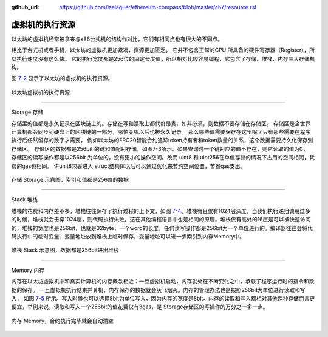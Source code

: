 :github_url: https://github.com/laalaguer/ethereum-compass/blob/master/ch7/resource.rst

虚拟机的执行资源
=======================

以太坊的虚拟机经常被拿来与x86台式机的结构作对比，它们有相同点也有很大的不同点。

相比于台式机或者手机，以太坊的虚拟机更加紧凑，资源更加匮乏。
它并不包含正常的CPU 所具备的硬件寄存器（Register），所以执行速度没有这么快。
它的执行宽度都是256位的固定长度值，所以相对比较容易编程，它包含了存储、堆栈、内存三大存储机构。

图 7-2_ 显示了以太坊的虚拟机的执行资源。

.. _7-2:
.. figure:: /img/Picture46.png
   :align: center
   :width: 700 px

   以太坊虚拟机的执行资源

-------------------------------

Storage 存储

存储里的值都是永久记录在区块链上的。存储在写和读取上都代价昂贵，如非必须，则数据不要存储在存储区。
存储区是全世界计算机都会同步到硬盘上的区块链的一部分，哪怕关机以后也被永久记录。
那么哪些值需要保存在这里呢？只有那些需要在程序执行后任然留存的数字才需要，
例如以太坊的ERC20智能合约追踪token持有者和token数量的关系，这个数据需要持久化保存到存储区。
存储区的数据都是256bit 的键和值配对存储，如图7-3所示。如果查询时一个键对应的值不存在，则它读取的值为0 。
存储区的读写操作都是以256bit 为单位的，没有更小的操作空间。故而 uint8 和 uint256在单值存储的情况下占用的空间相同，耗费的gas也相同。
讲unit8包裹进入 struct结构体以后可以通过优化来节约空间位置，节省gas支出。


.. _7-3:
.. figure:: /img/Picture47.png
   :align: center
   :width: 700 px

   存储 Storage 示意图，索引和值都是256位的数据

-------------------------------

Stack 堆栈

堆栈的花费和内存差不多，堆栈往往保存了执行过程的上下文，如图 7-4_。堆栈有且仅有1024层深度，当我们执行递归调用过多的时候，堆栈就会击穿1024层，则代码执行失败，这在其他编程语言中也是相同的原理。堆栈仅有高处的16层是可以被快速访问的，堆栈的宽度也是256bit，也就是32byte，一个word的长度，任何读写操作都是256bit为一个单位进行的。编译器往往会将代码执行中的临时变量、变量地址放到堆栈上临时保存，变量地址可以进一步索引到内存Memory中。


.. _7-4:
.. figure:: /img/Picture48.png
   :align: center
   :width: 700 px

   堆栈 Stack 示意图，数据都是256bit进出堆栈

-------------------------------

Memory 内存

内存在以太坊虚拟机中和真实计算机的内存概念相近：一旦虚拟机启动，内存就处在不断变化之中，承载了程序运行时的指令和数据的保存。
一旦虚拟机执行结束并关机，内存保存的数据就会灰飞烟灭。内存的管理办法也是按照256bit为单位进行读取和写入，
如图 7-5_ 所示。写入时候也可以选择8bit为单位写入，因为内存的宽度是8bit。内存的读取和写入都相对其他两种存储而言更便宜，举例来说，读取和写入一个256bit的值花费仅有3gas，是 Storage存储区的写操作的万分之一多一点。


.. _7-5:
.. figure:: /img/Picture49.png
   :align: center
   :width: 700 px

   内存 Memory，合约执行完毕就会自动清空